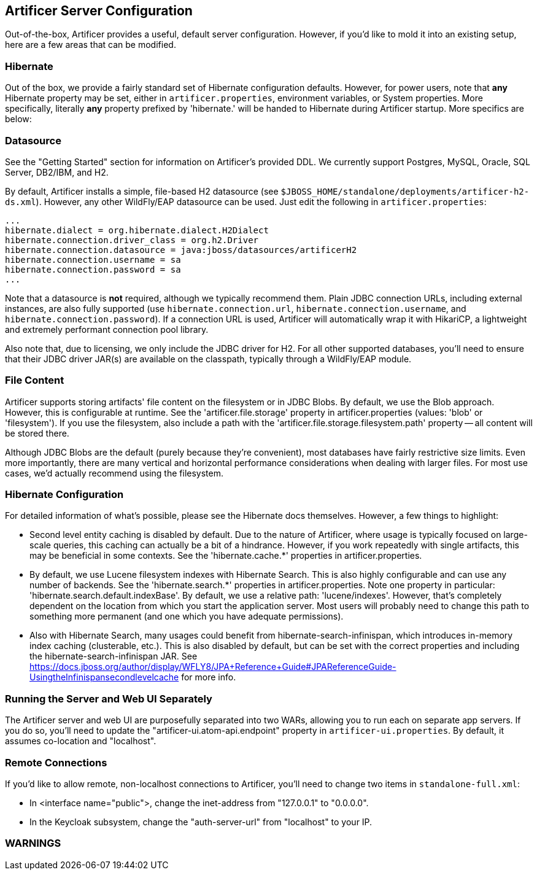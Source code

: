 Artificer Server Configuration
------------------------------

Out-of-the-box, Artificer provides a useful, default server configuration.  However, if you'd like to mold it into an
existing setup, here are a few areas that can be modified.

Hibernate
~~~~~~~~~

Out of the box, we provide a fairly standard set of Hibernate configuration defaults.  However, for power users, note
that *any* Hibernate property may be set, either in `artificer.properties`, environment variables, or System properties.
More specifically, literally *any* property prefixed by 'hibernate.' will be handed to Hibernate during Artificer
startup.  More specifics are below:

Datasource
~~~~~~~~~~

See the "Getting Started" section for information on Artificer's provided DDL.  We currently support Postgres,
MySQL, Oracle, SQL Server, DB2/IBM, and H2.

By default, Artificer installs a simple, file-based H2 datasource
(see `$JBOSS_HOME/standalone/deployments/artificer-h2-ds.xml`).  However, any other WildFly/EAP datasource can be used.
Just edit the following in `artificer.properties`:

----
...
hibernate.dialect = org.hibernate.dialect.H2Dialect
hibernate.connection.driver_class = org.h2.Driver
hibernate.connection.datasource = java:jboss/datasources/artificerH2
hibernate.connection.username = sa
hibernate.connection.password = sa
...
----

Note that a datasource is *not* required, although we typically recommend them.  Plain JDBC connection URLs, including
external instances, are also fully supported (use `hibernate.connection.url`, `hibernate.connection.username`,
and `hibernate.connection.password`).  If a connection URL is used, Artificer will automatically wrap it with
HikariCP, a lightweight and extremely performant connection pool library.

Also note that, due to licensing, we only include the JDBC driver for H2.  For all other supported databases,
you'll need to ensure that their JDBC driver JAR(s) are available on the classpath,
typically through a WildFly/EAP module.

File Content
~~~~~~~~~~~~

Artificer supports storing artifacts' file content on the filesystem or in JDBC Blobs.  By default, we use the Blob
approach.  However, this is configurable at runtime.  See the 'artificer.file.storage' property in artificer.properties
(values: 'blob' or 'filesystem').  If you use the filesystem, also include a path with the
'artificer.file.storage.filesystem.path' property -- all content will be stored there.

Although JDBC Blobs are the default (purely because they're convenient), most databases have fairly restrictive size
limits.  Even more importantly, there are many vertical and horizontal performance considerations when dealing with
larger files.  For most use cases, we'd actually recommend using the filesystem.

Hibernate Configuration
~~~~~~~~~~~~~~~~~~~~~~~

For detailed information of what's possible, please see the Hibernate docs themselves.  However, a few things to highlight:

* Second level entity caching is disabled by default.  Due to the nature of Artificer, where usage is typically focused
on large-scale queries, this caching can actually be a bit of a hindrance.  However, if you work repeatedly with
single artifacts, this may be beneficial in some contexts.  See the 'hibernate.cache.*' properties in artificer.properties.
* By default, we use Lucene filesystem indexes with Hibernate Search.  This is also highly configurable and can use
any number of backends.  See the 'hibernate.search.*' properties in artificer.properties.  Note one property in
particular: 'hibernate.search.default.indexBase'.  By default, we use a relative path: 'lucene/indexes'.  However,
that's completely dependent on the location from which you start the application server.  Most users will probably
need to change this path to something more permanent (and one which you have adequate permissions).
* Also with Hibernate Search, many usages could benefit from hibernate-search-infinispan, which introduces in-memory
index caching (clusterable, etc.).  This is also disabled by default, but can be set with the correct properties
and including the hibernate-search-infinispan JAR.
See https://docs.jboss.org/author/display/WFLY8/JPA+Reference+Guide#JPAReferenceGuide-UsingtheInfinispansecondlevelcache
for more info.

Running the Server and Web UI Separately
~~~~~~~~~~~~~~~~~~~~~~~~~~~~~~~~~~~~~~~~

The Artificer server and web UI are purposefully separated into two WARs, allowing you to run each on separate app
servers.  If you do so, you'll need to update the "artificer-ui.atom-api.endpoint" property in
`artificer-ui.properties`.  By default, it assumes co-location and "localhost".

Remote Connections
~~~~~~~~~~~~~~~~~~

If you'd like to allow remote, non-localhost connections to Artificer, you'll need to change two items in
`standalone-full.xml`:

* In <interface name="public">, change the inet-address from "127.0.0.1" to "0.0.0.0".
* In the Keycloak subsystem, change the "auth-server-url" from "localhost" to your IP.

WARNINGS
~~~~~~~~